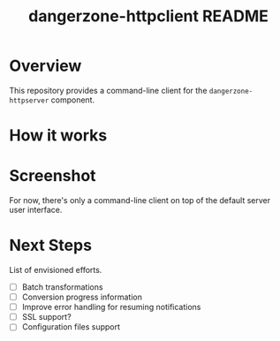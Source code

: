 #+TITLE: dangerzone-httpclient README

* Overview

This repository provides a command-line client for the =dangerzone-httpserver= component.

* How it works

  [[./images/architecture.png]]


* Screenshot

For now, there's only a command-line client on top of the default server user interface.

[[./images/screenshot-cli.png]]


* Next Steps

List of envisioned efforts.

- [ ] Batch transformations
- [ ] Conversion progress information
- [ ] Improve error handling for resuming notifications
- [ ] SSL support?
- [ ] Configuration files support
